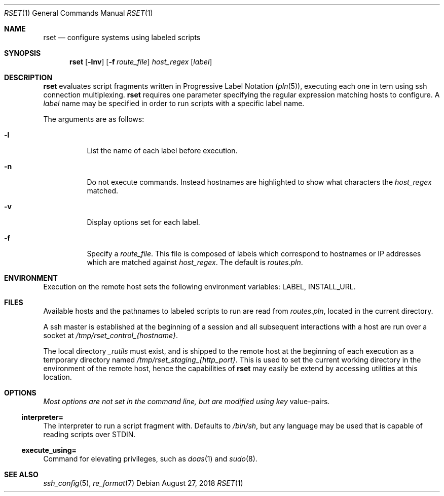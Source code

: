 .\"
.\" Copyright (c) 2018 Eric Radman <ericshane@eradman.com>
.\"
.\" Permission to use, copy, modify, and distribute this software for any
.\" purpose with or without fee is hereby granted, provided that the above
.\" copyright notice and this permission notice appear in all copies.
.\"
.\" THE SOFTWARE IS PROVIDED "AS IS" AND THE AUTHOR DISCLAIMS ALL WARRANTIES
.\" WITH REGARD TO THIS SOFTWARE INCLUDING ALL IMPLIED WARRANTIES OF
.\" MERCHANTABILITY AND FITNESS. IN NO EVENT SHALL THE AUTHOR BE LIABLE FOR
.\" ANY SPECIAL, DIRECT, INDIRECT, OR CONSEQUENTIAL DAMAGES OR ANY DAMAGES
.\" WHATSOEVER RESULTING FROM LOSS OF USE, DATA OR PROFITS, WHETHER IN AN
.\" ACTION OF CONTRACT, NEGLIGENCE OR OTHER TORTIOUS ACTION, ARISING OUT OF
.\" OR IN CONNECTION WITH THE USE OR PERFORMANCE OF THIS SOFTWARE.
.\"
.Dd August 27, 2018
.Dt RSET 1
.Os
.Sh NAME
.Nm rset
.Nd configure systems using labeled scripts
.Sh SYNOPSIS
.Nm rset
.Op Fl lnv
.Op Fl f Ar route_file
.Ar host_regex
.Op Ar label
.Sh DESCRIPTION
.Nm
evaluates script fragments written in Progressive Label Notation
.Pq Xr pln 5 ,
executing each one in tern using ssh connection multiplexing.
.Nm
requires one parameter specifying the regular expression matching hosts
to configure.
A
.Ar label
name may be specified in order to run scripts with a specific label name.
.Pp
The arguments are as follows:
.Bl -tag -width Ds
.It Fl l
List the name of each label before execution.
.It Fl n
Do not execute commands.
Instead hostnames are highlighted to show what characters the
.Ar host_regex
matched.
.It Fl v
Display options set for each label.
.It Fl f
Specify a
.Ar route_file .
This file is composed of labels which correspond to
hostnames or IP addresses which are matched against
.Ar host_regex .
The default is
.Pa routes.pln .
.El
.Sh ENVIRONMENT
Execution on the remote host sets the following environment variables:
.Ev LABEL ,
.Ev INSTALL_URL .
.Sh FILES
Available hosts and the pathnames to labeled scripts to run are read from
.Pa routes.pln ,
located in the current directory.
.Pp
A ssh master is established at the beginning of a session and all subsequent
interactions with a host are run over a socket at
.Pa /tmp/rset_control_{hostname} .
.Pp
The local directory
.Pa _rutils
must exist, and is shipped to the remote host at the beginning of each
execution as a temporary directory named
.Pa /tmp/rset_staging_{http_port} .
This is used to set the current working directory in the environment of the
remote host, hence the capabilities of
.Nm
may easily be extend by accessing utilities at this location.
.Sh OPTIONS
.Pa Most options are not set in the command line, but are modified using key
value-pairs.
.Ss \&interpreter=
The interpreter to run a script fragment with.
Defaults to
.Pa /bin/sh ,
but any language may be used that is capable of reading scripts over STDIN.
.Ss \&execute_using=
Command for elevating privileges, such as
.Xr doas 1
and
.Xr sudo 8 .
.Sh SEE ALSO
.Xr ssh_config 5 ,
.Xr re_format 7
